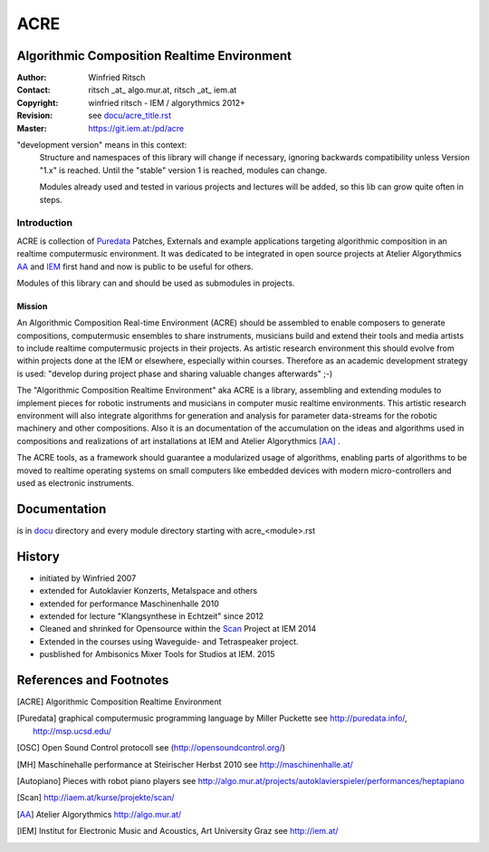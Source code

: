 .. .. include:: docu/acre_title.rst
   .. Note: synchronise head with docu/acre_title.rst by hand instead of include

====
ACRE
====
Algorithmic Composition Realtime Environment
--------------------------------------------

:Author: Winfried Ritsch
:Contact: ritsch _at_ algo.mur.at, ritsch _at_ iem.at
:Copyright: winfried ritsch - IEM / algorythmics 2012+
:Revision: see `docu/acre_title.rst`_
:Master: https://git.iem.at:/pd/acre

.. _`docu/acre_title.rst`:  ../docu/acre_title.rst

"development version" means in this context:
  Structure and namespaces of this library will change if necessary, ignoring backwards compatibility unless Version "1.x"  is reached. Until the "stable" version 1 is reached, modules can change.
  
  Modules already used and tested in various projects and lectures will be added, so this lib can grow quite often in steps.

Introduction
............

ACRE is collection of Puredata_ Patches, Externals and example applications targeting algorithmic composition in an realtime computermusic environment. 
It was dedicated to be integrated in open source projects at Atelier Algorythmics AA_ and IEM_ first hand and now is public to be useful for others.

Modules of this library can and should be used as submodules in projects.

Mission
~~~~~~~

An Algorithmic Composition Real-time Environment (ACRE) should be assembled to enable composers to generate compositions,  computermusic ensembles to share instruments, musicians build and extend their tools and media artists to include realtime computermusic projects in their projects.
As artistic research environment this should evolve from within projects done at the IEM or elsewhere, especially within courses. 
Therefore as an academic development strategy is used: 
"develop during project phase and sharing valuable changes afterwards" ;-) 

The "Algorithmic Composition Realtime Environment" aka ACRE is a library, 
assembling and extending modules to implement pieces for robotic instruments and musicians in computer music realtime environments.
This artistic research environment will also integrate algorithms for generation and analysis for  parameter data-streams for the robotic machinery and other compositions. 
Also it is an documentation of the accumulation on the ideas and algorithms used in compositions and realizations of art installations at IEM and Atelier Algorythmics [AA]_ .

The ACRE tools, as a framework should guarantee a modularized usage of algorithms, enabling parts of algorithms to be moved to realtime operating systems on small computers like embedded devices with modern micro-controllers and used as electronic instruments.

Documentation
-------------

is in docu_ directory and every module directory starting with acre_<module>.rst

.. _docu: docu/

History
-------

- initiated by Winfried 2007
- extended for Autoklavier Konzerts, Metalspace and others
- extended for performance Maschinenhalle 2010 
- extended for lecture "Klangsynthese in Echtzeit" since 2012
- Cleaned and shrinked for Opensource within the Scan_ Project at IEM 2014
- Extended in the courses using Waveguide- and Tetraspeaker project.
- pusblished for Ambisonics Mixer Tools for Studios at IEM. 2015

References and Footnotes
------------------------

.. [ACRE] Algorithmic Composition Realtime Environment 

.. [Puredata] graphical computermusic programming language by Miller Puckette 
   see http://puredata.info/, http://msp.ucsd.edu/

.. [OSC] Open Sound Control protocoll see (http://opensoundcontrol.org/)

.. [MH] Maschinehalle performance at Steirischer Herbst 2010 
   see http://maschinenhalle.at/

.. [Autopiano] Pieces with robot piano players 
   see http://algo.mur.at/projects/autoklavierspieler/performances/heptapiano

.. [Scan] http://iaem.at/kurse/projekte/scan/

.. [AA] Atelier Algorythmics http://algo.mur.at/

.. [IEM] Institut for Electronic Music and Acoustics, Art University Graz
         see http://iem.at/